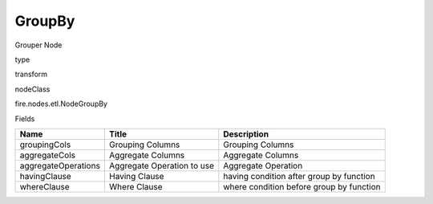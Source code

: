 
GroupBy
^^^^^^ 

Grouper Node

type

transform

nodeClass

fire.nodes.etl.NodeGroupBy

Fields

+---------------------+----------------------------+------------------------------------------+
| Name                | Title                      | Description                              |
+=====================+============================+==========================================+
| groupingCols        | Grouping Columns           | Grouping Columns                         |
+---------------------+----------------------------+------------------------------------------+
| aggregateCols       | Aggregate Columns          | Aggregate Columns                        |
+---------------------+----------------------------+------------------------------------------+
| aggregateOperations | Aggregate Operation to use | Aggregate Operation                      |
+---------------------+----------------------------+------------------------------------------+
| havingClause        | Having Clause              | having condition after group by function |
+---------------------+----------------------------+------------------------------------------+
| whereClause         | Where Clause               | where condition before group by function |
+---------------------+----------------------------+------------------------------------------+